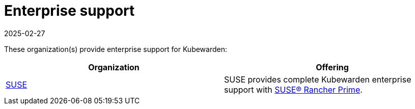 = Enterprise support
:revdate: 2025-02-27
:page-revdate: {revdate}
:sidebar_label: Enterprise
:sidebar_position: 85
:description: Enterprise support for Kubewarden
:keywords: [ Kubewarden, support, ]
:doc-persona: [kubewarden-all]
:doc-type: [explanation]
:doc-topic: [support]

These organization(s) provide enterprise support for Kubewarden:

[cols="1,1"]
|===
| Organization | Offering

| link:https://suse.com[SUSE]
| SUSE provides complete Kubewarden enterprise support with link:https://www.suse.com/products/rancher[SUSE® Rancher Prime].
|===
